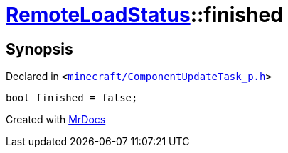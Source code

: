 [#RemoteLoadStatus-finished]
= xref:RemoteLoadStatus.adoc[RemoteLoadStatus]::finished
:relfileprefix: ../
:mrdocs:


== Synopsis

Declared in `&lt;https://github.com/PrismLauncher/PrismLauncher/blob/develop/launcher/minecraft/ComponentUpdateTask_p.h#L16[minecraft&sol;ComponentUpdateTask&lowbar;p&period;h]&gt;`

[source,cpp,subs="verbatim,replacements,macros,-callouts"]
----
bool finished = false;
----



[.small]#Created with https://www.mrdocs.com[MrDocs]#
